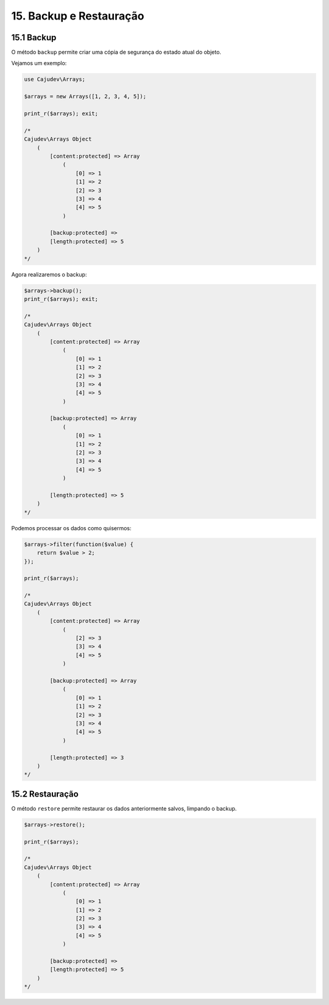 15. Backup e Restauração
========================

15.1 Backup
-----------

O método ``backup`` permite criar uma cópia de segurança do estado atual do objeto.

Vejamos um exemplo:

.. code:: php

    use Cajudev\Arrays;

    $arrays = new Arrays([1, 2, 3, 4, 5]);

    print_r($arrays); exit;

    /*
    Cajudev\Arrays Object
        (
            [content:protected] => Array
                (
                    [0] => 1
                    [1] => 2
                    [2] => 3
                    [3] => 4
                    [4] => 5
                )

            [backup:protected] => 
            [length:protected] => 5
        )
    */

Agora realizaremos o backup:

.. code:: php

    $arrays->backup();
    print_r($arrays); exit;

    /*
    Cajudev\Arrays Object
        (
            [content:protected] => Array
                (
                    [0] => 1
                    [1] => 2
                    [2] => 3
                    [3] => 4
                    [4] => 5
                )

            [backup:protected] => Array
                (
                    [0] => 1
                    [1] => 2
                    [2] => 3
                    [3] => 4
                    [4] => 5
                )

            [length:protected] => 5
        )
    */

Podemos processar os dados como quisermos:

.. code:: php

    $arrays->filter(function($value) {
        return $value > 2;
    });

    print_r($arrays);

    /*
    Cajudev\Arrays Object
        (
            [content:protected] => Array
                (
                    [2] => 3
                    [3] => 4
                    [4] => 5
                )

            [backup:protected] => Array
                (
                    [0] => 1
                    [1] => 2
                    [2] => 3
                    [3] => 4
                    [4] => 5
                )

            [length:protected] => 3
        )
    */

15.2 Restauração
----------------

O método ``restore`` permite restaurar os dados anteriormente salvos, limpando o backup.

.. code:: php

    $arrays->restore();

    print_r($arrays);

    /*
    Cajudev\Arrays Object
        (
            [content:protected] => Array
                (
                    [0] => 1
                    [1] => 2
                    [2] => 3
                    [3] => 4
                    [4] => 5
                )

            [backup:protected] => 
            [length:protected] => 5
        )
    */

